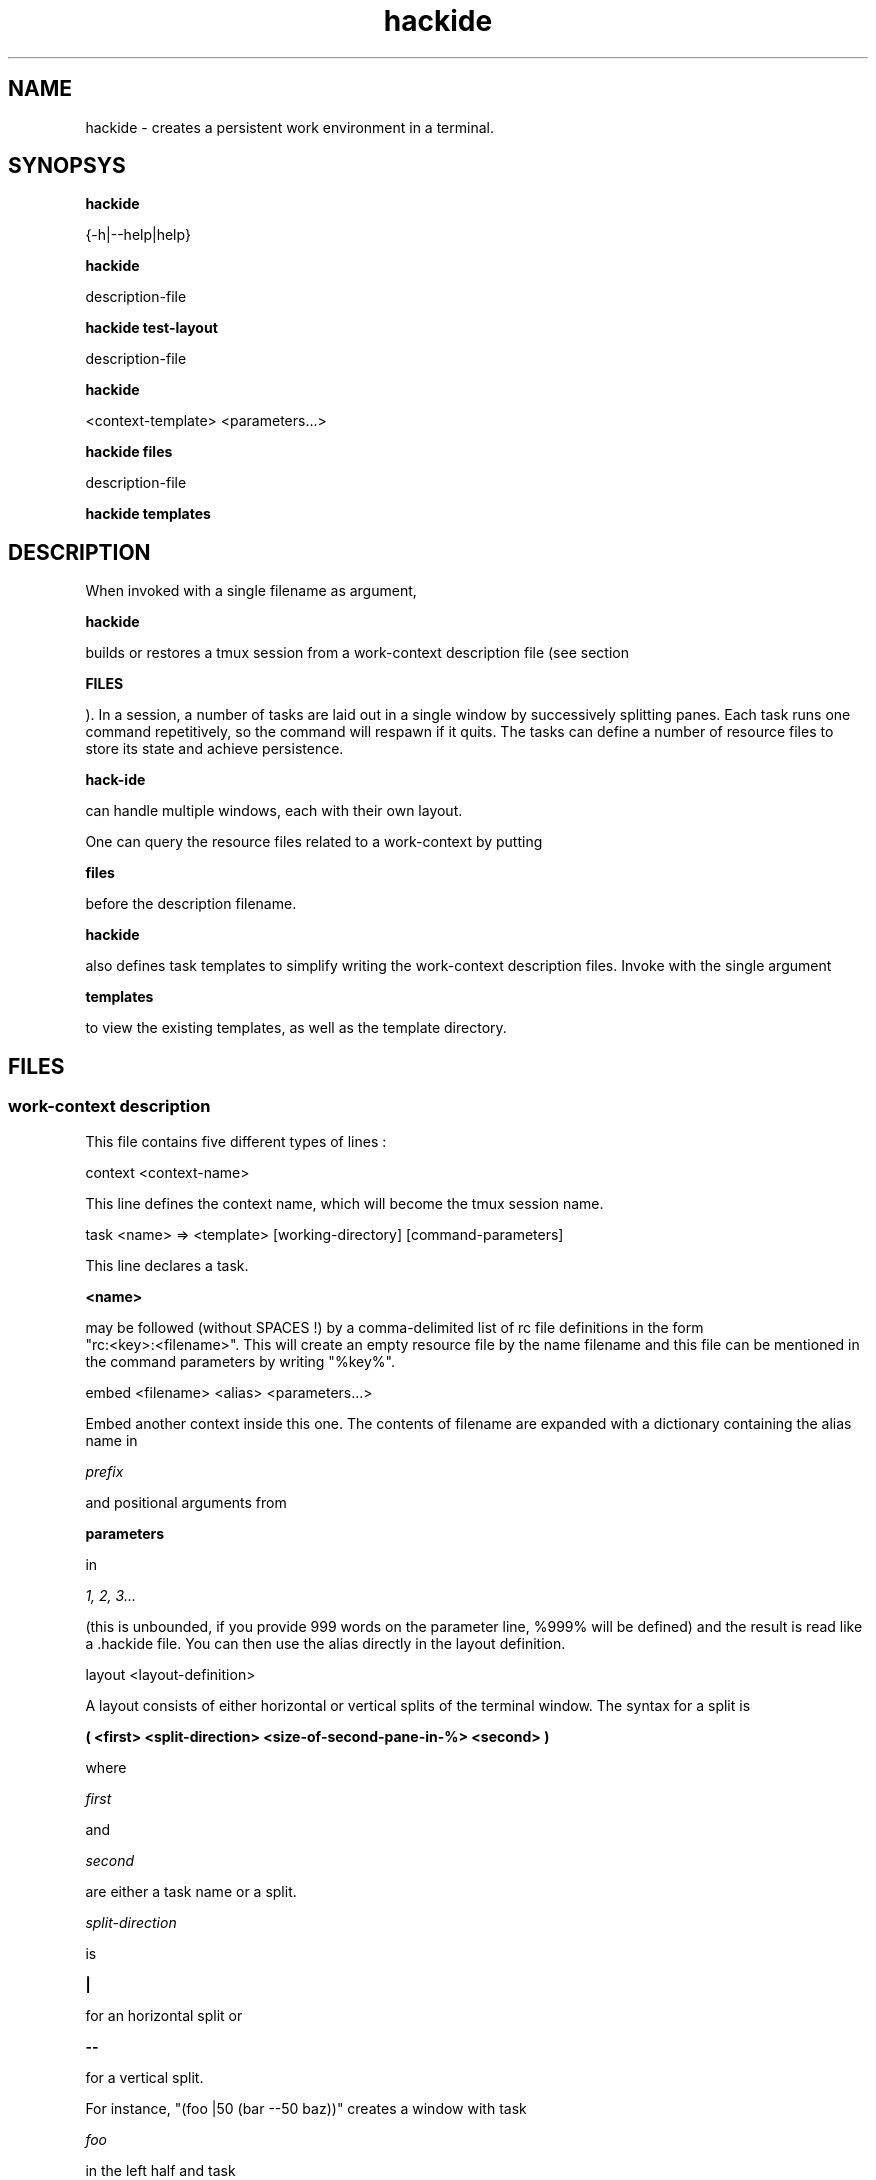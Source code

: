 
.TH hackide 1 "June 12, 2011" "version 0.1beta!" "USER COMMANDS"


.SH NAME

hackide \- creates a persistent work environment in a terminal.

.SH SYNOPSYS


.B hackide

{-h|--help|help}

.PP


.B hackide

description-file

.PP


.B hackide test-layout

description-file

.PP


.B hackide 

<context-template> <parameters...>

.PP


.B hackide files

description-file

.PP


.B hackide templates


.PP


.SH DESCRIPTION

When invoked with a single filename as argument,

.B hackide

builds or restores a tmux session from a work-context description file (see section

.B FILES

). In a session, a number of tasks are laid out in a single window by successively splitting panes. Each task runs one command repetitively, so the command will respawn if it quits. The tasks can define a number of resource files to store its state and achieve persistence.

.B hack-ide

can handle multiple windows, each with their own layout.

.PP

One can query the resource files related to a work-context by putting

.B files

before the description filename.

.PP


.B hackide

also defines task templates to simplify writing the work-context description files. Invoke with the single argument

.B templates

to view the existing templates, as well as the template directory.

.PP


.SH FILES



.SS work-context description

This file contains five different types of lines :

.PP

context <context-name>

.PP

This line defines the context name, which will become the tmux session name.

.PP

task <name> => <template> [working-directory] [command-parameters]

.PP

This line declares a task.

.B <name>

may be followed (without SPACES !) by a comma-delimited list of rc file definitions in the form
 "rc:<key>:<filename>". This will create an empty resource file by the name filename and this file can be mentioned in the command parameters by writing "%key%".

.PP

embed <filename> <alias> <parameters...>

.PP

Embed another context inside this one. The contents of filename are expanded with a dictionary containing the alias name in

.I prefix

and positional arguments from

.B parameters

in

.I 1, 2, 3...

(this is unbounded, if you provide 999 words on the parameter line, %999% will be defined) and the result is read like a .hackide file. You can then use the alias directly in the layout definition.

.PP

layout <layout-definition>

.PP

A layout consists of either horizontal or vertical splits of the terminal window. The syntax for a split is

.B ( <first> <split-direction> <size-of-second-pane-in-%> <second> )

where

.I first

and

.I second

are either a task name or a split.

.I split-direction

is

.B |

for an horizontal split
or

.B --

for a vertical split.

.PP

For instance, "(foo |50 (bar --50 baz))" creates a window with task

.I foo

in the left half and task

.I bar

on top of task

.I baz

in the right half.


.PP

window <window-name> <layout-definition>

.PP

Creates a secondary window named

.I window-name

And containing the specified layout. The initial window will be focused at startup.

.PP


.B Example:


.nf

context test

task editor => vim
task sandbox,rc:pyhist:sandbox.pyhistory => cmd ./py PYHISTORY=%pyhist% python -i sandbox.py
task shell => interactive_shell .

layout ((sandbox --90 shell) |90 editor)

.fi



.SS task template


Task templates contain three types of directives :

.PP

RC <key> <template_filename> (EMPTY|CONTENT)

.PP

Declares a resource file. When a task is created using this template, the

.I template_filename

is expanded using the dictionary of the task, that is :


.nf

{
	'T':task_name,
	'P':context_name,
	'PARAM':task_parameter_string,
	<any-rc-file-already-defined>
}

.fi


If the last word is CONTENT, the file will be initialized from the template expansion of all the following lines until the line "END <key> CONTENT", where <key> is still the same.

.PP

CMD ...

.PP

Sets the command template. Whatever is on the right of the space after "CMD" will be expanded using the task dictionary.

.PP

DOC

.PP

Starts the documentation bloc. This directive should appear only once. The documentation is displayed when

.B hack-ide templates

is invoked. Documentation ends with a line that contains "END DOC".


.SH TODO

Call context templates from the commandline.

.PP



.SH BUGS

Sometimes when killing an interpreter the pane will die too. Need some ^D catching somewhere.

.SH AUTHOR

Damien "bl0b" Leroux (damien.leroux (at) gmail.com)

